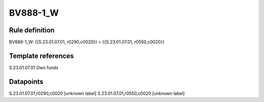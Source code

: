 =========
BV888-1_W
=========

Rule definition
---------------

BV888-1_W: {{S.23.01.07.01, r0290,c0020}} = {{S.23.01.07.01, r0550,c0020}}


Template references
-------------------

S.23.01.07.01 Own funds


Datapoints
----------

S.23.01.07.01,r0290,c0020 [unknown label]
S.23.01.07.01,r0550,c0020 [unknown label]


